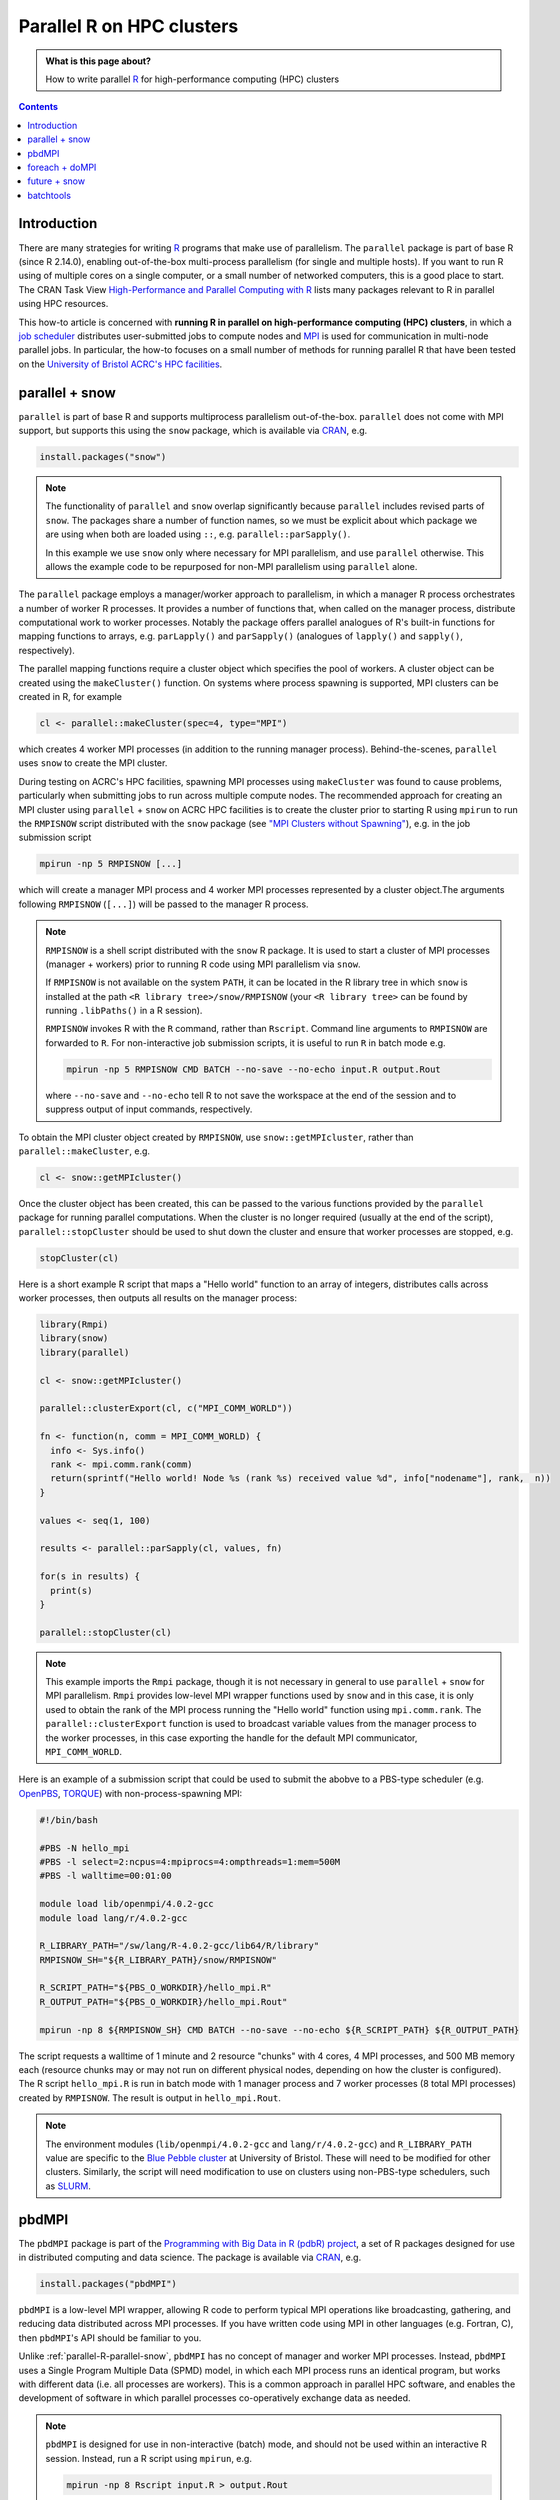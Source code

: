 .. SPDX-FileCopyrightText: © 2021 James C. Womack <J.C.Womack@bristol.ac.uk>
   SPDX-License-Identifier: CC-BY-SA-4.0

Parallel R on HPC clusters
##########################

.. admonition:: What is this page about?

   How to write parallel `R <https://www.r-project.org/>`_ for high-performance computing (HPC) clusters 

.. contents:: Contents
   :local:

Introduction
============

There are many strategies for writing `R <https://www.r-project.org/>`_ programs that make use of parallelism.
The ``parallel`` package is part of base R (since R 2.14.0), enabling out-of-the-box multi-process parallelism (for single and multiple hosts). If you want to run R using of multiple cores on a single computer, or a small number of networked computers, this is a good place to start.
The CRAN Task View `High-Performance and Parallel Computing with R <https://cran.r-project.org/web/views/HighPerformanceComputing.html>`_ lists many packages relevant to R in parallel using HPC resources. 

This how-to article is concerned with **running R in parallel on high-performance computing (HPC) clusters**, in which a `job scheduler <https://en.wikipedia.org/wiki/Job_scheduler>`_ distributes user-submitted jobs to compute nodes and `MPI <https://en.wikipedia.org/wiki/Message_Passing_Interface>`_ is used for communication in multi-node parallel jobs.
In particular, the how-to focuses on a small number of methods for running parallel R that have been tested on the `University of Bristol ACRC's HPC facilities <https://www.bristol.ac.uk/acrc/high-performance-computing/>`_.  

.. _parallel-R-parallel-snow:

parallel + snow
=======================
``parallel`` is part of base R and supports multiprocess parallelism out-of-the-box.
``parallel`` does not come with MPI support, but supports this using the ``snow`` package, which is available via `CRAN <https://cran.r-project.org/package=snow>`_, e.g.

.. code-block:: R

   install.packages("snow")

.. note::

   The functionality of ``parallel`` and ``snow`` overlap significantly because ``parallel`` includes revised parts of ``snow``. 
   The packages share a number of function names, so we must be explicit about which package we are using when both are loaded using ``::``, e.g. ``parallel::parSapply()``.
   
   In this example we use ``snow`` only where necessary for MPI parallelism, and use ``parallel`` otherwise.
   This allows the example code to be repurposed for non-MPI parallelism using ``parallel`` alone.  

The ``parallel`` package employs a manager/worker approach to parallelism, in which a manager R process orchestrates a number of worker R processes.
It provides a number of functions that, when called on the manager process, distribute computational work to worker processes.
Notably the package offers parallel analogues of R's built-in functions for mapping functions to arrays, e.g. ``parLapply()`` and ``parSapply()`` (analogues of ``lapply()`` and ``sapply()``, respectively).

The parallel mapping functions require a cluster object which specifies the pool of workers.
A cluster object can be created using the ``makeCluster()`` function.
On systems where process spawning is supported, MPI clusters can be created in R, for example

.. code-block:: R

   cl <- parallel::makeCluster(spec=4, type="MPI")

which creates 4 worker MPI processes (in addition to the running manager process).
Behind-the-scenes, ``parallel`` uses ``snow`` to create the MPI cluster.

During testing on ACRC's HPC facilities, spawning MPI processes using ``makeCluster`` was found to cause problems, particularly when submitting jobs to run across multiple compute nodes.
The recommended approach for creating an MPI cluster using ``parallel`` + ``snow`` on ACRC HPC facilities is to create the cluster prior to starting R using ``mpirun`` to run the ``RMPISNOW`` script distributed with the ``snow`` package (see `"MPI Clusters without Spawning" <http://www.stat.uiowa.edu/~luke/R/cluster/cluster.html>`_), e.g. in the job submission script

.. code-block:: shell

   mpirun -np 5 RMPISNOW [...]

which will create a manager MPI process and 4 worker MPI processes represented by a cluster object.The arguments following ``RMPISNOW`` (``[...]``) will be passed to the manager R process.

.. note:: 

   ``RMPISNOW`` is a shell script distributed with the ``snow`` R package.
   It is used to start a cluster of MPI processes (manager + workers) prior to running R code  using MPI parallelism via ``snow``.

   If ``RMPISNOW`` is not available on the system ``PATH``, it can be located in the R library tree in which ``snow`` is installed at the path ``<R library tree>/snow/RMPISNOW`` (your ``<R library tree>`` can be found by running ``.libPaths()`` in a R session). 

   ``RMPISNOW`` invokes R with the ``R`` command, rather than ``Rscript``.
   Command line arguments to ``RMPISNOW`` are forwarded to ``R``. 
   For non-interactive job submission scripts, it is useful to run ``R`` in batch mode e.g.

   .. code-block:: shell

      mpirun -np 5 RMPISNOW CMD BATCH --no-save --no-echo input.R output.Rout

   where ``--no-save`` and ``--no-echo`` tell R to not save the workspace at the end of the session and to suppress output of input commands, respectively.

To obtain the MPI cluster object created by ``RMPISNOW``, use ``snow::getMPIcluster``, rather than ``parallel::makeCluster``, e.g.

.. code-block:: R

   cl <- snow::getMPIcluster()

Once the cluster object has been created, this can be passed to the various functions provided by the ``parallel`` package for running parallel computations.
When the cluster is no longer required (usually at the end of the script), ``parallel::stopCluster`` should be used to shut down the cluster and ensure that worker processes are stopped, e.g.

.. code-block:: R

   stopCluster(cl)

Here is a short example R script that maps a "Hello world" function to an array of integers,  distributes calls across worker processes, then outputs all results on the manager process:

.. code-block:: R

   library(Rmpi)
   library(snow)
   library(parallel)

   cl <- snow::getMPIcluster()

   parallel::clusterExport(cl, c("MPI_COMM_WORLD"))

   fn <- function(n, comm = MPI_COMM_WORLD) { 
     info <- Sys.info()
     rank <- mpi.comm.rank(comm)
     return(sprintf("Hello world! Node %s (rank %s) received value %d", info["nodename"], rank,  n))
   }

   values <- seq(1, 100)

   results <- parallel::parSapply(cl, values, fn)

   for(s in results) {
     print(s)
   }

   parallel::stopCluster(cl)  

.. note:: 
   This example imports the ``Rmpi`` package, though it is not necessary in general to use ``parallel`` + ``snow`` for MPI parallelism.
   ``Rmpi`` provides low-level MPI wrapper functions used by ``snow`` and in this case, it is only used to obtain the rank of the MPI process running the "Hello world" function using ``mpi.comm.rank``.
   The ``parallel::clusterExport`` function is used to broadcast variable values from the manager process to the worker processes, in this case exporting the handle for the default MPI communicator, ``MPI_COMM_WORLD``.

Here is an example of a submission script that could be used to submit the abobve to a PBS-type scheduler (e.g. `OpenPBS <https://www.openpbs.org/>`_, `TORQUE <https://adaptivecomputing.com/cherry-services/torque-resource-manager/>`_) with non-process-spawning MPI:

.. code-block:: shell

   #!/bin/bash

   #PBS -N hello_mpi
   #PBS -l select=2:ncpus=4:mpiprocs=4:ompthreads=1:mem=500M
   #PBS -l walltime=00:01:00

   module load lib/openmpi/4.0.2-gcc
   module load lang/r/4.0.2-gcc

   R_LIBRARY_PATH="/sw/lang/R-4.0.2-gcc/lib64/R/library"
   RMPISNOW_SH="${R_LIBRARY_PATH}/snow/RMPISNOW"

   R_SCRIPT_PATH="${PBS_O_WORKDIR}/hello_mpi.R"
   R_OUTPUT_PATH="${PBS_O_WORKDIR}/hello_mpi.Rout"

   mpirun -np 8 ${RMPISNOW_SH} CMD BATCH --no-save --no-echo ${R_SCRIPT_PATH} ${R_OUTPUT_PATH}

The script requests a walltime of 1 minute and 2 resource "chunks" with 4 cores, 4 MPI processes, and 500 MB memory each (resource chunks may or may not run on different physical nodes, depending on how the cluster is configured).
The R script ``hello_mpi.R`` is run in batch mode with 1 manager process and 7 worker processes (8 total MPI processes) created by ``RMPISNOW``. 
The result is output in ``hello_mpi.Rout``.

.. note::
   The environment modules (``lib/openmpi/4.0.2-gcc`` and ``lang/r/4.0.2-gcc``) and ``R_LIBRARY_PATH`` value are specific to the `Blue Pebble cluster <https://www.bristol.ac.uk/acrc/high-performance-computing/>`_ at University of Bristol.
   These will need to be modified for other clusters.
   Similarly, the script will need modification to use on clusters using non-PBS-type schedulers, such as `SLURM <https://slurm.schedmd.com/documentation.html>`_.

   
pbdMPI
======
The ``pbdMPI`` package is part of the `Programming with Big Data in R (pdbR) project <https://pbdr.org/>`_, a set of R packages designed for use in distributed computing and data science.
The package is available via `CRAN <https://cran.r-project.org/package=pbdMPI>`_, e.g.

.. code-block:: R

   install.packages("pbdMPI")

``pbdMPI`` is a low-level MPI wrapper, allowing R code to perform typical MPI operations like broadcasting, gathering, and reducing data distributed across MPI processes.
If you have written code using MPI in other languages (e.g. Fortran, C), then ``pbdMPI``'s API should be familiar to you.

Unlike :ref:`parallel-R-parallel-snow`, ``pbdMPI`` has no concept of manager and worker MPI processes.
Instead, ``pbdMPI`` uses a Single Program Multiple Data (SPMD) model, in which each MPI process runs an identical program, but works with different data (i.e. all processes are workers).
This is a common approach in parallel HPC software, and enables the development of software in which parallel processes co-operatively exchange data as needed.

.. note::
   ``pbdMPI`` is designed for use in non-interactive (batch) mode, and should not be used within an interactive R session.
   Instead, run a R script using ``mpirun``, e.g.

   .. code-block:: shell

      mpirun -np 8 Rscript input.R > output.Rout

   Since all MPI processes are workers, R scripts using ``pbdMPI`` do not need to be started using a script like ``RMPISNOW`` (see :ref:`parallel-R-parallel-snow`) and can be run directly using ``mpirun``.
   However, in testing it was found that using ``R CMD BATCH`` caused problems with text output, so it is 
   recommended to use ``Rscript`` to invoke R.

R scripts using ``pbdMPI`` must start by initialising MPI using ``pbdMPI::init()`` and end by finalising MPI using ``pbdMPI::finalize()``.
Between these two function calls, worker processes can perform computations, communicate data, and perform collective MPI operations (e.g. reduction).
Each MPI process has a integer "rank" which can be obtained by calling ``comm.rank()``.
The rank of the process is typically used to control the behaviour of the process, for example by selecting a rank of input data to work on. 

Here is a short example R script that maps calls of a "Hello world" function (similar to the function used in :ref:`parallel-R-parallel-snow`) to data from an array of integers.
On each MPI process, the function is called on a chunk of data selected based on the process's rank.   

.. code-block:: R

   library(pbdMPI)

   fn <- function(n) { 
   info <- Sys.info()
   rank <- comm.rank()
   return(sprintf("Hello world! Node %s (rank %s) received value %d",
            info["nodename"], rank,  n))
   }

   init()

   values <- seq(0, 100)

   # Break data into chunks based on MPI rank 
   # (highest numbered rank gets any remainder)
   chunk_size <- length(values) %/% comm.size() # %/% is integer division
   if (comm.rank() < comm.size() - 1) {
     start <- comm.rank() * chunk_size + 1  # + 1 since R uses 1-based indexing
     end <- start + chunk_size - 1
   } else {
     start <- comm.rank() * chunk_size + 1
     end <- length(values)
   }

   lines <- sapply(values[start:end], fn)

   comm.print(paste(lines, sep = "\n"), all.rank = TRUE)

   finalize()

In this example, each MPI process divides the values array into a number of chunks equal to the total number of MPI processes (``comm.size()``), then selects a chunk based on its rank (``comm.rank()``).
Each process calls the function on its chunk locally using the base ``lapply()`` function and then the result from each process is globally printed (``comm.print()``).
This is in contrast to the :ref:`parallel-R-parallel-snow` "Hello world" example, where a call to ``parallel::parSapply()`` on the manager process chunks the data, distributes function calls to worker processes, and returns the result to the manager process.

The (PBS-style) job submission script for a R script using ``pbdMPI`` is simpler than the example for :ref:`parallel-R-parallel-snow`, as R does not need to be invoked using ``RMPISNOW``:

.. code-block:: R

   # TODO ... job submission example for pbdMPI ...

.. note::
   ``pbdMPI`` is well-documented!
   If you are interested learning more about using the package, see the detailed `vignette <https://cran.r-project.org/web/packages/pbdMPI/vignettes/pbdMPI-guide.pdf>`_ (``vignette("pbdMPI-guide")``).
   This includes examples which compare scripts using ``parallel`` + ``snow`` to equivalent scripts using ``pbdMPI``.
   The package is also distributed with a number of demos (described in the vignette) and the source code for the demos can be viewed on `GitHub <https://github.com/RBigData/pbdMPI/tree/master/demo>`_.


foreach + doMPI
===============


future + snow
=============


batchtools
==========

